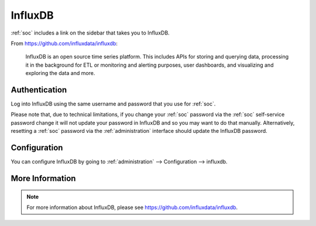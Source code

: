 .. _influxdb:

InfluxDB
========

:ref:`soc` includes a link on the sidebar that takes you to InfluxDB.

From https://github.com/influxdata/influxdb:

    InfluxDB is an open source time series platform. This includes APIs for storing and querying data, processing it in the background for ETL or monitoring and alerting purposes, user dashboards, and visualizing and exploring the data and more. 

.. image:: images/influxdb.png
  :target: _images/influxdb.png

Authentication
--------------

Log into InfluxDB using the same username and password that you use for :ref:`soc`.

Please note that, due to technical limitations, if you change your :ref:`soc` password via the :ref:`soc` self-service password change it will not update your password in InfluxDB and so you may want to do that manually. Alternatively, resetting a :ref:`soc` password via the :ref:`administration` interface should update the InfluxDB password.

Configuration
-------------

You can configure InfluxDB by going to :ref:`administration` --> Configuration --> influxdb.

.. image:: images/config-item-influxdb.png
  :target: _images/config-item-influxdb.png

More Information
----------------

.. note::

    For more information about InfluxDB, please see https://github.com/influxdata/influxdb.

